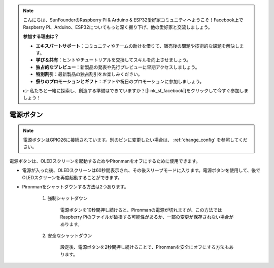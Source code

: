 .. note::

    こんにちは、SunFounderのRaspberry Pi & Arduino & ESP32愛好家コミュニティへようこそ！Facebook上でRaspberry Pi、Arduino、ESP32についてもっと深く掘り下げ、他の愛好家と交流しましょう。

    **参加する理由は？**

    - **エキスパートサポート**：コミュニティやチームの助けを借りて、販売後の問題や技術的な課題を解決します。
    - **学び＆共有**：ヒントやチュートリアルを交換してスキルを向上させましょう。
    - **独占的なプレビュー**：新製品の発表や先行プレビューに早期アクセスしましょう。
    - **特別割引**：最新製品の独占割引をお楽しみください。
    - **祭りのプロモーションとギフト**：ギフトや祝日のプロモーションに参加しましょう。

    👉 私たちと一緒に探索し、創造する準備はできていますか？[|link_sf_facebook|]をクリックして今すぐ参加しましょう！

電源ボタン
==================================

.. note::
    電源ボタンはGPIO26に接続されています。別のピンに変更したい場合は、 :ref:`change_config` を参照してください。

電源ボタンは、OLEDスクリーンを起動するためやPironmanをオフにするために使用できます。

* 電源が入った後、OLEDスクリーンは60秒間表示され、その後スリープモードに入ります。電源ボタンを使用して、後でOLEDスクリーンを再度起動することができます。

* Pironmanをシャットダウンする方法は2つあります。

    #. 強制シャットダウン

        電源ボタンを10秒間押し続けると、Pironmanの電源が切れますが、この方法ではRaspberry Piのファイルが破損する可能性があるか、一部の変更が保存されない場合があります。

    #. 安全なシャットダウン

        設定後、電源ボタンを2秒間押し続けることで、Pironmanを安全にオフにする方法もあります。

